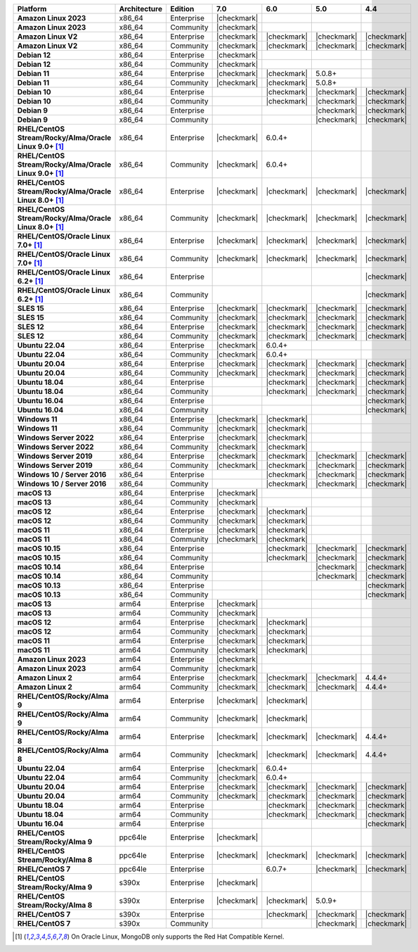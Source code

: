 .. list-table::
   :header-rows: 1
   :stub-columns: 1
   :class: compatibility
   :widths: 20 20 20 10 10 10 10 

   * - Platform
     - Architecture
     - Edition
     - 7.0
     - 6.0
     - 5.0     
     - 4.4          

   * - Amazon Linux 2023
     - x86_64
     - Enterprise
     - |checkmark|
     -
     - 
     - 

   * - Amazon Linux 2023
     - x86_64
     - Community
     - |checkmark|
     -
     - 
     - 

   * - Amazon Linux V2
     - x86_64
     - Enterprise
     - |checkmark|
     - |checkmark|
     - |checkmark|
     - |checkmark|

   * - Amazon Linux V2
     - x86_64
     - Community
     - |checkmark|
     - |checkmark|
     - |checkmark|
     - |checkmark|

   * - Debian 12
     - x86_64
     - Enterprise
     - |checkmark|
     - 
     - 
     -

   * - Debian 12
     - x86_64
     - Community
     - |checkmark|
     - 
     - 
     -  
  
   * - Debian 11
     - x86_64
     - Enterprise
     - |checkmark|
     - |checkmark|
     - 5.0.8+
     - 

   * - Debian 11
     - x86_64
     - Community
     - |checkmark|
     - |checkmark|
     - 5.0.8+
     - 

   * - Debian 10
     - x86_64
     - Enterprise
     - 
     - |checkmark|
     - |checkmark|
     - |checkmark|

   * - Debian 10
     - x86_64
     - Community
     -
     - |checkmark|
     - |checkmark|
     - |checkmark|

   * - Debian 9
     - x86_64
     - Enterprise
     -
     -
     - |checkmark|
     - |checkmark|

   * - Debian 9
     - x86_64
     - Community
     -
     -
     - |checkmark|
     - |checkmark|

   * - RHEL/CentOS Stream/Rocky/Alma/Oracle Linux 9.0+ [#oracle-support]_
     - x86_64
     - Enterprise
     - |checkmark|
     - 6.0.4+
     -
     -

   * - RHEL/CentOS Stream/Rocky/Alma/Oracle Linux 9.0+ [#oracle-support]_
     - x86_64
     - Community
     - |checkmark|
     - 6.0.4+
     -
     -
   
   * - RHEL/CentOS Stream/Rocky/Alma/Oracle Linux 8.0+ [#oracle-support]_
     - x86_64
     - Enterprise
     - |checkmark|
     - |checkmark|
     - |checkmark|
     - |checkmark|

   * - RHEL/CentOS Stream/Rocky/Alma/Oracle Linux 8.0+ [#oracle-support]_
     - x86_64
     - Community
     - |checkmark|
     - |checkmark|
     - |checkmark|
     - |checkmark|

   * - RHEL/CentOS/Oracle Linux 7.0+ [#oracle-support]_
     - x86_64
     - Enterprise
     - |checkmark|
     - |checkmark|
     - |checkmark|
     - |checkmark|

   * - RHEL/CentOS/Oracle Linux 7.0+ [#oracle-support]_
     - x86_64
     - Community
     - |checkmark|
     - |checkmark|
     - |checkmark|
     - |checkmark|

   * - RHEL/CentOS/Oracle Linux 6.2+ [#oracle-support]_
     - x86_64
     - Enterprise
     -
     -
     -
     - |checkmark|

   * - RHEL/CentOS/Oracle Linux 6.2+ [#oracle-support]_
     - x86_64
     - Community
     -
     -
     -
     - |checkmark|

   * - SLES 15
     - x86_64
     - Enterprise
     - |checkmark|
     - |checkmark|
     - |checkmark|
     - |checkmark|

   * - SLES 15
     - x86_64
     - Community
     - |checkmark|
     - |checkmark|
     - |checkmark|
     - |checkmark|

   * - SLES 12
     - x86_64
     - Enterprise
     - |checkmark|
     - |checkmark|
     - |checkmark|
     - |checkmark|

   * - SLES 12
     - x86_64
     - Community
     - |checkmark|
     - |checkmark|
     - |checkmark|
     - |checkmark|

   * - Ubuntu 22.04
     - x86_64
     - Enterprise
     - |checkmark|
     - 6.0.4+
     -
     -

   * - Ubuntu 22.04
     - x86_64
     - Community
     - |checkmark|
     - 6.0.4+
     -
     -

   * - Ubuntu 20.04
     - x86_64
     - Enterprise
     - |checkmark|
     - |checkmark|
     - |checkmark|
     - |checkmark|

   * - Ubuntu 20.04
     - x86_64
     - Community
     - |checkmark|
     - |checkmark|
     - |checkmark|
     - |checkmark|

   * - Ubuntu 18.04
     - x86_64
     - Enterprise
     -
     - |checkmark|
     - |checkmark|
     - |checkmark|

   * - Ubuntu 18.04
     - x86_64
     - Community
     -
     - |checkmark|
     - |checkmark|
     - |checkmark|

   * - Ubuntu 16.04
     - x86_64
     - Enterprise
     -
     -
     -
     - |checkmark|

   * - Ubuntu 16.04
     - x86_64
     - Community
     -
     -
     -
     - |checkmark|

   * - Windows 11 
     - x86_64 
     - Enterprise 
     - |checkmark|
     - |checkmark|
     -
     -

   * - Windows 11
     - x86_64 
     - Community 
     - |checkmark|
     - |checkmark|
     -
     -

   * - Windows Server 2022 
     - x86_64 
     - Enterprise 
     - |checkmark|
     - |checkmark|
     -
     -

   * - Windows Server 2022 
     - x86_64 
     - Community 
     - |checkmark|
     - |checkmark|
     -
     -

   * - Windows Server 2019
     - x86_64
     - Enterprise
     - |checkmark|
     - |checkmark|
     - |checkmark|
     - |checkmark|

   * - Windows Server 2019
     - x86_64
     - Community
     - |checkmark|
     - |checkmark|
     - |checkmark|
     - |checkmark|

   * - Windows 10 / Server 2016
     - x86_64
     - Enterprise
     -
     - |checkmark|
     - |checkmark|
     - |checkmark|

   * - Windows 10 / Server 2016
     - x86_64
     - Community
     -
     - |checkmark|
     - |checkmark|
     - |checkmark|

   * - macOS 13
     - x86_64 
     - Enterprise 
     - |checkmark|
     - 
     - 
     - 
    
   * - macOS 13 
     - x86_64
     - Community
     - |checkmark|
     - 
     -
     -

   * - macOS 12 
     - x86_64 
     - Enterprise 
     - |checkmark|
     - |checkmark|
     - 
     -
    
   * - macOS 12 
     - x86_64
     - Community
     - |checkmark|
     - |checkmark|
     -
     -

   * - macOS 11
     - x86_64
     - Enterprise
     - |checkmark|
     - |checkmark|
     - 
     - 

   * - macOS 11
     - x86_64
     - Community
     - |checkmark|
     - |checkmark|
     - 
     - 
   
   * - macOS 10.15
     - x86_64 
     - Enterprise 
     - 
     - |checkmark|
     - |checkmark|
     - |checkmark|

   * - macOS 10.15
     - x86_64 
     - Community 
     - 
     - |checkmark|
     - |checkmark|
     - |checkmark|

   * - macOS 10.14
     - x86_64
     - Enterprise
     -
     -
     - |checkmark|
     - |checkmark|

   * - macOS 10.14
     - x86_64
     - Community
     -
     -
     - |checkmark|
     - |checkmark|

   * - macOS 10.13
     - x86_64
     - Enterprise
     -
     -
     -
     - |checkmark|

   * - macOS 10.13
     - x86_64
     - Community
     -
     -
     -
     - |checkmark|

   * - macOS 13
     - arm64 
     - Enterprise 
     - |checkmark|
     - 
     - 
     - 
    
   * - macOS 13
     - arm64
     - Community
     - |checkmark|
     -
     -
     -

   * - macOS 12
     - arm64 
     - Enterprise 
     - |checkmark|
     - |checkmark|
     - 
     -
    
   * - macOS 12
     - arm64
     - Community
     - |checkmark|
     - |checkmark|
     -
     -

   * - macOS 11
     - arm64
     - Enterprise
     - |checkmark|
     - |checkmark|
     - 
     - 

   * - macOS 11
     - arm64
     - Community
     - |checkmark|
     - |checkmark|
     - 
     - 

   * - Amazon Linux 2023
     - arm64
     - Enterprise
     - |checkmark|
     -
     -
     -

   * - Amazon Linux 2023
     - arm64
     - Community
     - |checkmark|
     -
     -
     -

   * - Amazon Linux 2
     - arm64
     - Enterprise
     - |checkmark|
     - |checkmark|
     - |checkmark|
     - 4.4.4+

   * - Amazon Linux 2
     - arm64
     - Community
     - |checkmark|
     - |checkmark|
     - |checkmark|
     - 4.4.4+

   * - RHEL/CentOS/Rocky/Alma 9
     - arm64
     - Enterprise
     - |checkmark|
     - |checkmark|
     -
     - 

   * - RHEL/CentOS/Rocky/Alma 9
     - arm64
     - Community
     - |checkmark|
     - |checkmark|
     -
     - 

   * - RHEL/CentOS/Rocky/Alma 8
     - arm64
     - Enterprise
     - |checkmark|
     - |checkmark|
     - |checkmark|
     - 4.4.4+

   * - RHEL/CentOS/Rocky/Alma 8
     - arm64
     - Community
     - |checkmark|
     - |checkmark|
     - |checkmark|
     - 4.4.4+

   * - Ubuntu 22.04
     - arm64
     - Enterprise
     - |checkmark|
     - 6.0.4+
     -
     -

   * - Ubuntu 22.04
     - arm64
     - Community
     - |checkmark|
     - 6.0.4+
     -
     -
   
   * - Ubuntu 20.04
     - arm64
     - Enterprise
     - |checkmark|
     - |checkmark|
     - |checkmark|
     - |checkmark|

   * - Ubuntu 20.04
     - arm64
     - Community
     - |checkmark|
     - |checkmark|
     - |checkmark|
     - |checkmark|

   * - Ubuntu 18.04
     - arm64
     - Enterprise
     -
     - |checkmark|
     - |checkmark|
     - |checkmark|

   * - Ubuntu 18.04
     - arm64
     - Community
     -
     - |checkmark|
     - |checkmark|
     - |checkmark|

   * - Ubuntu 16.04
     - arm64
     - Enterprise
     -
     -
     - 
     - |checkmark|

   * - RHEL/CentOS Stream/Rocky/Alma 9
     - ppc64le
     - Enterprise
     - |checkmark|
     - 
     -
     -

   * - RHEL/CentOS Stream/Rocky/Alma 8
     - ppc64le
     - Enterprise
     - |checkmark|
     - |checkmark|
     - |checkmark| 
     - |checkmark|

   * - RHEL/CentOS 7
     - ppc64le
     - Enterprise
     - 
     - 6.0.7+
     - |checkmark| 
     - |checkmark|

   * - RHEL/CentOS Stream/Rocky/Alma 9
     - s390x
     - Enterprise
     - |checkmark|
     - 
     - 
     -

   * - RHEL/CentOS Stream/Rocky/Alma 8
     - s390x
     - Enterprise
     - |checkmark|
     - |checkmark|
     - 5.0.9+
     -

   * - RHEL/CentOS 7
     - s390x
     - Enterprise
     -
     - |checkmark|
     - |checkmark|
     - |checkmark|

   * - RHEL/CentOS 7
     - s390x
     - Community
     -
     - 
     - |checkmark|
     - |checkmark|

.. [#oracle-support] On Oracle Linux, MongoDB only supports the Red Hat
   Compatible Kernel.
